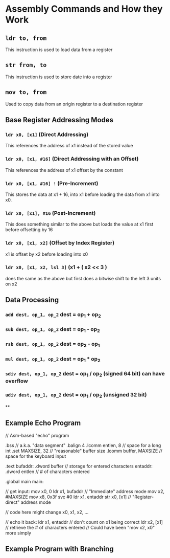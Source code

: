 

* Assembly Commands and How they Work

** ~ldr to, from~
This instruction is used to load data from a register

** ~str from, to~
This instruction is used to store date into a register

** ~mov to, from~
Used to copy data from an origin register to a destination register


** Base Register Addressing Modes
*** ~ldr x0, [x1]~ (Direct Addressing)
This references the address of x1 instead of the stored value
*** ~ldr x0, [x1, #16]~ (Direct Addressing with an Offset)
This references the address of x1 offset by the constant
*** ~ldr x0, [x1, #16] !~ (Pre-Increment)
This stores the data at x1 + 16, into x1 before loading the data from x1 into x0.
*** ~ldr x0, [x1], #16~ (Post-Increment)
This does something similar to the above but loads the value at x1 first before offsetting by 16
*** ~ldr x0, [x1, x2]~ (Offset by Index Register)
x1 is offset by x2 before loading into x0

*** ~ldr x0, [x1, x2, lsl 3]~ (x1 + ( x2 << 3 )
does the same as the above but first does a bitwise shift to the left 3 units on x2


** Data Processing
*** ~add dest, op_1, op_2~ dest = op_1 + op_2
*** ~sub dest, op_1, op_2~ dest = op_1 - op_2
*** ~rsb dest, op_1, op_2~ dest = op_2 - op_1
*** ~mul dest, op_1, op_2~ dest = op_1 * op_2
*** ~sdiv dest, op_1, op_2~ dest = op_1 / op_2 (signed 64 bit) can have overflow
*** ~udiv dest, op_1, op_2~ dest = op_1 / op_2 (unsigned 32 bit)

**



** Example Echo Program
       // Asm-based "echo" program

           .bss        // a.k.a. "data segment"
           .balign 4
           .lcomm entlen, 8    // space for a long int
       .set MAXSIZE, 32        // "reasonable" buffer size
           .lcomm buffer, MAXSIZE      // space for the keyboard input

           .text
      bufaddr:        .dword  buffer  // storage for entered characters
      entaddr:        .dword  entlen  // # of characters entered

          .global main
      main:

      // get input:
          mov  x0, 0
          ldr  x1, bufaddr    // "Immediate" address mode
          mov  x2, #MAXSIZE
          mov  x8, 0x3f
          svc #0
          ldr  x1, entaddr
          str  x0, [x1]       // "Register-direct" address mode

         // code here might change x0, x1, x2, ...

      // echo it back:
          ldr  x1, entaddr    // don't count on x1 being correct
          ldr  x2, [x1]       // retrieve the # of characters entered
                              // Could have been "mov x2, x0" more simply


** Example Program with Branching

